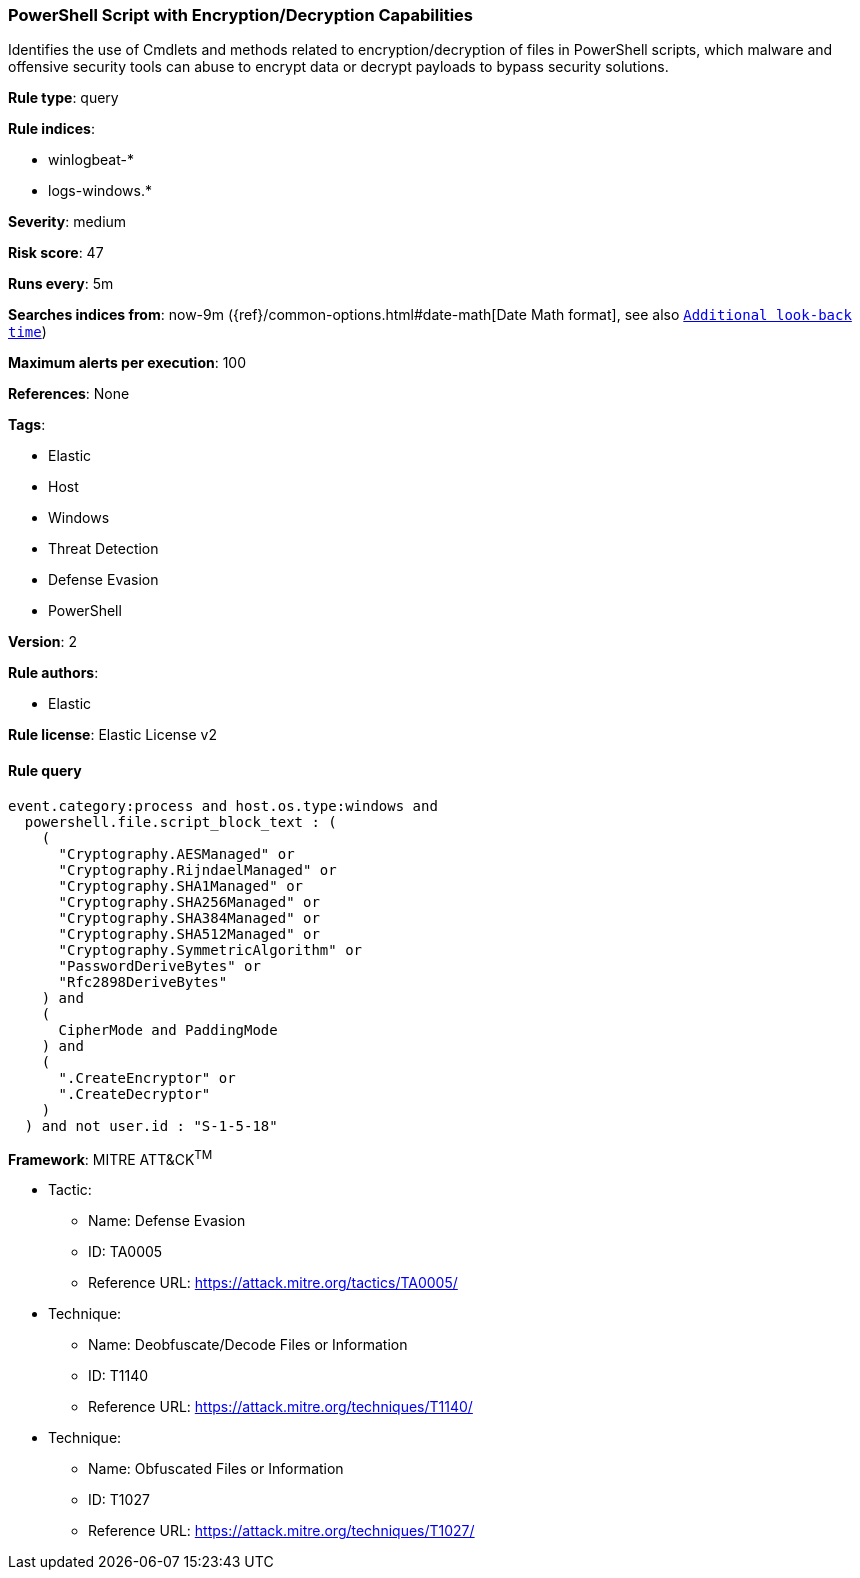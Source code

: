 [[prebuilt-rule-8-6-2-powershell-script-with-encryption-decryption-capabilities]]
=== PowerShell Script with Encryption/Decryption Capabilities

Identifies the use of Cmdlets and methods related to encryption/decryption of files in PowerShell scripts, which malware and offensive security tools can abuse to encrypt data or decrypt payloads to bypass security solutions.

*Rule type*: query

*Rule indices*: 

* winlogbeat-*
* logs-windows.*

*Severity*: medium

*Risk score*: 47

*Runs every*: 5m

*Searches indices from*: now-9m ({ref}/common-options.html#date-math[Date Math format], see also <<rule-schedule, `Additional look-back time`>>)

*Maximum alerts per execution*: 100

*References*: None

*Tags*: 

* Elastic
* Host
* Windows
* Threat Detection
* Defense Evasion
* PowerShell

*Version*: 2

*Rule authors*: 

* Elastic

*Rule license*: Elastic License v2


==== Rule query


[source, js]
----------------------------------
event.category:process and host.os.type:windows and
  powershell.file.script_block_text : (
    (
      "Cryptography.AESManaged" or
      "Cryptography.RijndaelManaged" or
      "Cryptography.SHA1Managed" or
      "Cryptography.SHA256Managed" or
      "Cryptography.SHA384Managed" or
      "Cryptography.SHA512Managed" or
      "Cryptography.SymmetricAlgorithm" or
      "PasswordDeriveBytes" or
      "Rfc2898DeriveBytes"
    ) and
    (
      CipherMode and PaddingMode
    ) and
    (
      ".CreateEncryptor" or
      ".CreateDecryptor"
    )
  ) and not user.id : "S-1-5-18"

----------------------------------

*Framework*: MITRE ATT&CK^TM^

* Tactic:
** Name: Defense Evasion
** ID: TA0005
** Reference URL: https://attack.mitre.org/tactics/TA0005/
* Technique:
** Name: Deobfuscate/Decode Files or Information
** ID: T1140
** Reference URL: https://attack.mitre.org/techniques/T1140/
* Technique:
** Name: Obfuscated Files or Information
** ID: T1027
** Reference URL: https://attack.mitre.org/techniques/T1027/

